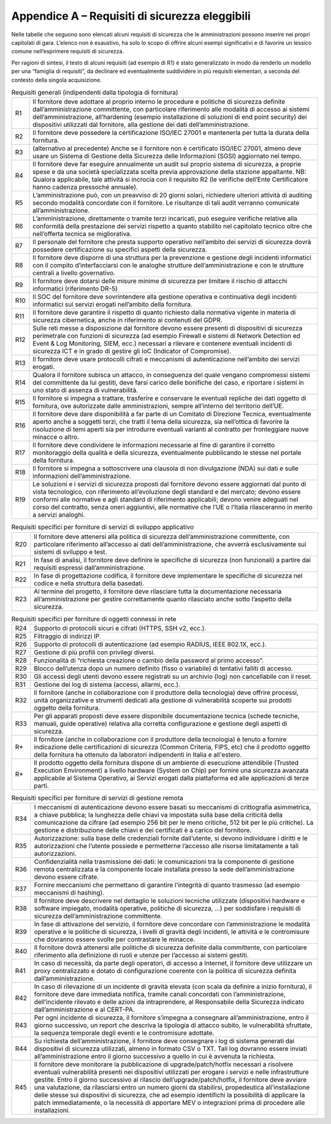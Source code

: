 Appendice A – Requisiti di sicurezza eleggibili
===============================================

Nelle tabelle che seguono sono elencati alcuni requisiti di sicurezza che le
amministrazioni possono inserire nei propri capitolati di gara. L’elenco non è
esaustivo, ha solo lo scopo di offrire alcuni esempi significativi e di favorire
un lessico comune nell’esprimere requisiti di sicurezza.

Per ragioni di sintesi, il testo di alcuni requisiti (ad esempio di R1) è stato
generalizzato in modo da renderlo un modello per una “famiglia di requisiti”, da
declinare ed eventualmente suddividere in più requisiti elementari, a seconda
del contesto della singola acquisizione.

.. table:: Requisiti generali (indipendenti dalla tipologia di fornitura)
   :name: requisiti-generali

   +-----+------------------------------------------------------------------+
   | R1  | Il fornitore deve adottare al proprio interno le procedure e     |
   |     | politiche di sicurezza definite dall’amministrazione             |
   |     | committente, con particolare riferimento alle modalità di        |
   |     | accesso ai sistemi dell’amministrazione, all’hardening (esempio  |
   |     | installazione di soluzioni di end point security) dei            |
   |     | dispositivi utilizzati dal fornitore, alla gestione dei dati     |
   |     | dell’amministrazione.                                            |
   +-----+------------------------------------------------------------------+
   | R2  | Il fornitore deve possedere la certificazione ISO/IEC 27001 e    |
   |     | mantenerla per tutta la durata della fornitura.                  |
   +-----+------------------------------------------------------------------+
   | R3  | (alternativo al precedente) Anche se il fornitore non è          |
   |     | certificato ISO/IEC 27001, almeno deve usare un Sistema di       |
   |     | Gestione della Sicurezza delle Informazioni (SGSI) aggiornato    |
   |     | nel tempo.                                                       |
   +-----+------------------------------------------------------------------+
   | R4  | Il fornitore deve far eseguire annualmente un audit sul proprio  |
   |     | sistema di sicurezza, a proprie spese e da una società           |
   |     | specializzata scelta previa approvazione della stazione          |
   |     | appaltante. NB: Qualora applicabile, tale attività si incrocia   |
   |     | con il requisito R2 (le verifiche dell’Ente Certificatore hanno  |
   |     | cadenza pressoché annuale).                                      |
   +-----+------------------------------------------------------------------+
   | R5  | L’amministrazione può, con un preavviso di 20 giorni solari,     |
   |     | richiedere ulteriori attività di auditing secondo modalità       |
   |     | concordate con il fornitore. Le risultanze di tali audit         |
   |     | verranno comunicate all’amministrazione.                         |
   +-----+------------------------------------------------------------------+
   | R6  | L’amministrazione, direttamente o tramite terzi incaricati, può  |
   |     | eseguire verifiche relative alla conformità della prestazione    |
   |     | dei servizi rispetto a quanto stabilito nel capitolato tecnico   |
   |     | oltre che nell’offerta tecnica se migliorativa.                  |
   +-----+------------------------------------------------------------------+
   | R7  | Il personale del fornitore che presta supporto operativo         |
   |     | nell’ambito dei servizi di sicurezza dovrà possedere             |
   |     | certificazione su specifici aspetti della sicurezza.             |
   +-----+------------------------------------------------------------------+
   | R8  | Il fornitore deve disporre di una struttura per la prevenzione e |
   |     | gestione degli incidenti informatici con il compito              |
   |     | d’interfacciarsi con le analoghe strutture dell’amministrazione  |
   |     | e con le strutture centrali a livello governativo.               |
   +-----+------------------------------------------------------------------+
   | R9  | Il fornitore deve dotarsi delle misure minime di sicurezza per   |
   |     | limitare il rischio di attacchi informatici (riferimento DR-5)   |
   +-----+------------------------------------------------------------------+
   | R10 | Il SOC del fornitore deve sovrintendere alla gestione operativa  |
   |     | e continuativa degli incidenti informatici sui servizi erogati   |
   |     | nell’ambito della fornitura\ `. <https://it.wikiped              |
   |     | ia.org/wiki/Security_Operation_Ce nter>`__                       |
   +-----+------------------------------------------------------------------+
   | R11 | Il fornitore deve garantire il rispetto di quanto richiesto      |
   |     | dalla normativa vigente in materia di sicurezza cibernetica,     |
   |     | anche in riferimento ai contenuti del GDPR.                      |
   +-----+------------------------------------------------------------------+
   | R12 | Sulle reti messe a disposizione dal fornitore devono essere      |
   |     | presenti di dispositivi di sicurezza perimetrale con funzioni di |
   |     | sicurezza (ad esempio Firewall e sistemi di Network Detection ed |
   |     | Event & Log Monitoring, SIEM, ecc.) necessari a rilevare e       |
   |     | contenere eventuali incidenti di sicurezza ICT e in grado di     |
   |     | gestire gli IoC (Indicator of Compromise).                       |
   +-----+------------------------------------------------------------------+
   | R13 | Il fornitore deve usare protocolli cifrati e meccanismi di       |
   |     | autenticazione nell’ambito dei servizi erogati.                  |
   +-----+------------------------------------------------------------------+
   | R14 | Qualora il fornitore subisca un attacco, in conseguenza del      |
   |     | quale vengano compromessi sistemi del committente da lui         |
   |     | gestiti, deve farsi carico delle bonifiche del caso, e riportare |
   |     | i sistemi in uno stato di assenza di vulnerabilità.              |
   +-----+------------------------------------------------------------------+
   | R15 | Il fornitore si impegna a trattare, trasferire e conservare le   |
   |     | eventuali repliche dei dati oggetto di fornitura, ove            |
   |     | autorizzate dalle amministrazioni, sempre all’interno del        |
   |     | territorio dell’UE.                                              |
   +-----+------------------------------------------------------------------+
   | R16 | Il fornitore deve dare disponibilità a far parte di un Comitato  |
   |     | di Direzione Tecnica, eventualmente aperto anche a soggetti      |
   |     | terzi, che tratti il tema della sicurezza, sia nell’ottica di    |
   |     | favorire la risoluzione di temi aperti sia per introdurre        |
   |     | eventuali varianti al contratto per fronteggiare nuove minacce o |
   |     | altro.                                                           |
   +-----+------------------------------------------------------------------+
   | R17 | Il fornitore deve condividere le informazioni necessarie al fine |
   |     | di garantire il corretto monitoraggio della qualità e della      |
   |     | sicurezza, eventualmente pubblicando le stesse nel portale della |
   |     | fornitura.                                                       |
   +-----+------------------------------------------------------------------+
   | R18 | Il fornitore si impegna a sottoscrivere una clausola di non      |
   |     | divulgazione (NDA) sui dati e sulle informazioni                 |
   |     | dell’amministrazione.                                            |
   +-----+------------------------------------------------------------------+
   | R19 | Le soluzioni e i servizi di sicurezza proposti dal fornitore     |
   |     | devono essere aggiornati dal punto di vista tecnologico, con     |
   |     | riferimento all’evoluzione degli standard e del mercato; devono  |
   |     | essere conformi alle normative e agli standard di riferimento    |
   |     | applicabili; devono venire adeguati nel corso del contratto,     |
   |     | senza oneri aggiuntivi, alle normative che l’UE o l’Italia       |
   |     | rilasceranno in merito a servizi analoghi.                       |
   +-----+------------------------------------------------------------------+


.. table:: Requisiti specifici per forniture di servizi di sviluppo applicativo
   :name: requisiti-specifici-sviluppo-applicativo

   +-----+-----------------------------------------------------------------+
   | R20 | Il fornitore deve attenersi alla politica di sicurezza          |
   |     | dell’amministrazione committente, con particolare riferimento   |
   |     | all’accesso ai dati dell’amministrazione, che avverrà           |
   |     | esclusivamente sui sistemi di sviluppo e test.                  |
   +-----+-----------------------------------------------------------------+
   | R21 | In fase di analisi, il fornitore deve definire le specifiche di |
   |     | sicurezza (non funzionali) a partire dai requisiti espressi     |
   |     | dall’amministrazione.                                           |
   +-----+-----------------------------------------------------------------+
   | R22 | In fase di progettazione codifica, il fornitore deve            |
   |     | implementare le specifiche di sicurezza nel codice e nella      |
   |     | struttura della basedati.                                       |
   +-----+-----------------------------------------------------------------+
   | R23 | Al termine del progetto, il fornitore deve rilasciare tutta la  |
   |     | documentazione necessaria all’amministrazione per gestire       |
   |     | correttamente quanto rilasciato anche sotto l’aspetto della     |
   |     | sicurezza.                                                      |
   +-----+-----------------------------------------------------------------+


.. table:: Requisiti specifici per forniture di oggetti connessi in rete
   :name: requisiti-specifici-oggetti-in-rete

   +-----+-----------------------------------------------------------------+
   | R24 | Supporto di protocolli sicuri e cifrati (HTTPS, SSH v2, ecc.).  |
   +-----+-----------------------------------------------------------------+
   | R25 | Filtraggio di indirizzi IP.                                     |
   +-----+-----------------------------------------------------------------+
   | R26 | Supporto di protocolli di autenticazione (ad esempio RADIUS,    |
   |     | IEEE 802.1X, ecc.).                                             |
   +-----+-----------------------------------------------------------------+
   | R27 | Gestione di più profili con privilegi diversi.                  |
   +-----+-----------------------------------------------------------------+
   | R28 | Funzionalità di “richiesta creazione o cambio della password al |
   |     | primo accesso”.                                                 |
   +-----+-----------------------------------------------------------------+
   | R29 | Blocco dell’utenza dopo un numero definito (fisso o variabile)  |
   |     | di tentativi falliti di accesso.                                |
   +-----+-----------------------------------------------------------------+
   | R30 | Gli accessi degli utenti devono essere registrati su un         |
   |     | archivio (log) non cancellabile con il reset.                   |
   +-----+-----------------------------------------------------------------+
   | R31 | Gestione dei log di sistema (accessi, allarmi, ecc.).           |
   +-----+-----------------------------------------------------------------+
   | R32 | Il fornitore (anche in collaborazione con il produttore della   |
   |     | tecnologia) deve offrire processi, unità organizzative e        |
   |     | strumenti dedicati alla gestione di vulnerabilità scoperte sui  |
   |     | prodotti oggetto della fornitura.                               |
   +-----+-----------------------------------------------------------------+
   | R33 | Per gli apparati proposti deve essere disponibile               |
   |     | documentazione tecnica (schede tecniche, manuali, guide         |
   |     | operative) relativa alla corretta configurazione e gestione     |
   |     | degli aspetti di sicurezza.                                     |
   +-----+-----------------------------------------------------------------+
   | R*  | Il fornitore (anche in collaborazione con il produttore         |
   |     | della tecnologia) è tenuto a fornire indicazione delle          |
   |     | certificazioni di sicurezza (Common Criteria, FIPS, etc) che il |
   |     | prodotto oggetto della fornitura ha ottenuto da laboratori      |
   |     | indipendenti in Italia e all'estero.                            |      
   +-----+-----------------------------------------------------------------+
   | R*  | Il prodotto oggetto della fornitura dispone di un ambiente di   |
   |     | esecuzione attendibile (Trusted Execution Environment) a        |
   |     | livello hardware (System on Chip) per fornire una sicurezza     |
   |     | avanzata applicabile al Sistema Operativo, ai Servizi erogati   |
   |     | dalla piattaforma ed alle applicazioni di terze parti.          |                   
   +-----+-----------------------------------------------------------------+
.. table:: Requisiti specifici per forniture di servizi di gestione remota
   :name: requisiti-specifici-gestione-remota

   +-----+-----------------------------------------------------------------+
   | R34 | I meccanismi di autenticazione devono essere basati su          |
   |     | meccanismi di crittografia asimmetrica, a chiave pubblica; la   |
   |     | lunghezza delle chiavi va impostata sulla base della criticità  |
   |     | della comunicazione da cifrare (ad esempio 256 bit per le meno  |
   |     | critiche, 512 bit per le più critiche). La gestione e           |
   |     | distribuzione delle chiavi e dei certificati è a carico del     |
   |     | fornitore.                                                      |
   +-----+-----------------------------------------------------------------+
   | R35 | Autorizzazione: sulla base delle credenziali fornite            |
   |     | dall’utente, si devono individuare i diritti e le               |
   |     | autorizzazioni che l’utente possiede e permetterne l’accesso    |
   |     | alle risorse limitatamente a tali autorizzazioni.               |
   +-----+-----------------------------------------------------------------+
   | R36 | Confidenzialità nella trasmissione dei dati: le comunicazioni   |
   |     | tra la componente di gestione remota centralizzata e la         |
   |     | componente locale installata presso la sede                     |
   |     | dell’amministrazione devono essere cifrate.                     |
   +-----+-----------------------------------------------------------------+
   | R37 | Fornire meccanismi che permettano di garantire l'integrità di   |
   |     | quanto trasmesso (ad esempio meccanismi di hashing).            |
   +-----+-----------------------------------------------------------------+
   | R38 | Il fornitore deve descrivere nel dettaglio le soluzioni         |
   |     | tecniche utilizzate (dispositivi hardware e software impiegato, |
   |     | modalità operative, politiche di sicurezza, …) per soddisfare i |
   |     | requisiti di sicurezza dell’amministrazione committente.        |
   +-----+-----------------------------------------------------------------+
   | R39 | In fase di attivazione del servizio, il fornitore deve          |
   |     | concordare con l’amministrazione le modalità operative e le     |
   |     | politiche di sicurezza, i livelli di gravità degli incidenti,   |
   |     | le attività e le contromisure che dovranno essere svolte per    |
   |     | contrastare le minacce.                                         |
   +-----+-----------------------------------------------------------------+
   | R40 | Il fornitore dovrà attenersi alle politiche di sicurezza        |
   |     | definite dalla committente, con particolare riferimento alla    |
   |     | definizione di ruoli e utenze per l’accesso ai sistemi gestiti. |
   +-----+-----------------------------------------------------------------+
   | R41 | In caso di necessità, da parte degli operatori, di accesso a    |
   |     | Internet, il fornitore deve utilizzare un proxy centralizzato e |
   |     | dotato di configurazione coerente con la politica di sicurezza  |
   |     | definita dall’amministrazione.                                  |
   +-----+-----------------------------------------------------------------+
   | R42 | In caso di rilevazione di un incidente di gravità elevata (con  |
   |     | scala da definire a inizio fornitura), il fornitore deve dare   |
   |     | immediata notifica, tramite canali concordati con               |
   |     | l’amministrazione, dell’incidente rilevato e delle azioni da    |
   |     | intraprendere, al Responsabile della Sicurezza indicato         |
   |     | dall’amministrazione e al CERT-PA.                              |
   +-----+-----------------------------------------------------------------+
   | R43 | Per ogni incidente di sicurezza, il fornitore s’impegna a       |
   |     | consegnare all’amministrazione, entro il giorno successivo, un  |
   |     | report che descriva la tipologia di attacco subito, le          |
   |     | vulnerabilità sfruttate, la sequenza temporale degli eventi e   |
   |     | le contromisure adottate.                                       |
   +-----+-----------------------------------------------------------------+
   | R44 | Su richiesta dell’amministrazione, il fornitore deve consegnare |
   |     | i log di sistema generati dai dispositivi di sicurezza          |
   |     | utilizzati, almeno in formato CSV o TXT. Tali log dovranno      |
   |     | essere inviati all’amministrazione entro il giorno successivo a |
   |     | quello in cui è avvenuta la richiesta.                          |
   +-----+-----------------------------------------------------------------+
   | R45 | Il fornitore deve monitorare la pubblicazione di                |
   |     | upgrade/patch/hotfix necessari a risolvere eventuali            |
   |     | vulnerabilità presenti nei dispositivi utilizzati per erogare i |
   |     | servizi e nelle infrastrutture gestite. Entro il giorno         |
   |     | successivo al rilascio dell’upgrade/patch/hotfix, il fornitore  |
   |     | deve avviare una valutazione, da rilasciarsi entro un numero    |
   |     | giorni da stabilirsi, propedeutica all’installazione delle      |
   |     | stesse sui dispositivi di sicurezza, che ad esempio identifichi |
   |     | la possibilità di applicare la patch immediatamente, o la       |
   |     | necessità di apportare MEV o integrazioni prima di procedere    |
   |     | alle installazioni.                                             |
   +-----+-----------------------------------------------------------------+

.. discourse::
   :topic_identifier: 9706
